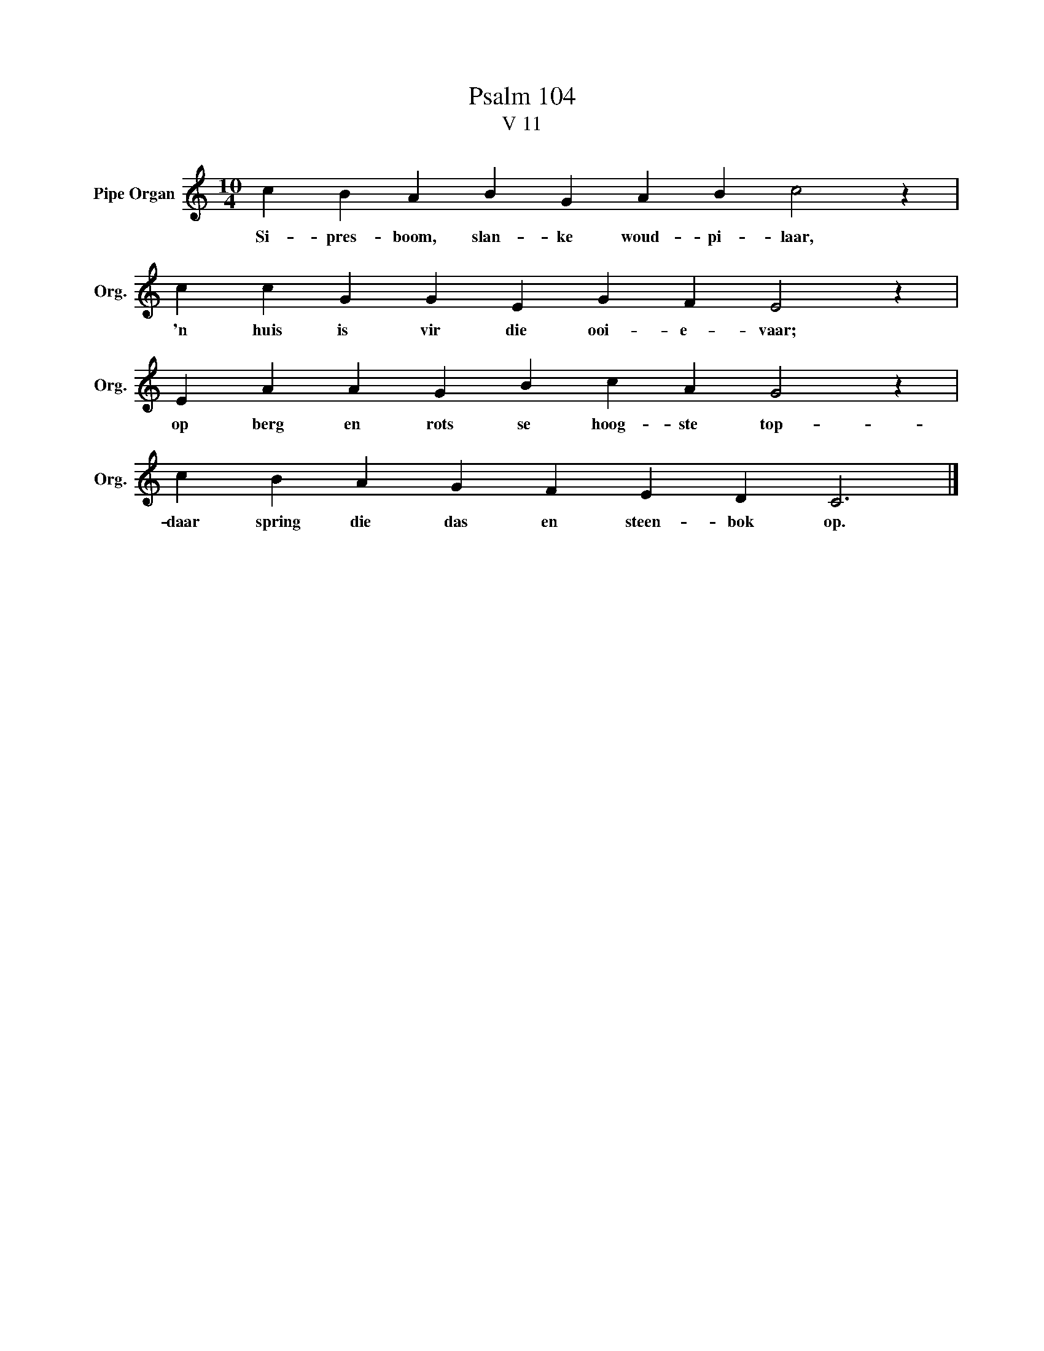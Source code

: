 X:1
T: Psalm 104
T:V 11
L:1/4
M:10/4
I:linebreak $
K:C
V:1 treble nm="Pipe Organ" snm="Org."
V:1
 c B A B G A B c2 z |$ c c G G E G F E2 z |$ E A A G B c A G2 z |$ c B A G F E D C3 |] %4
w: Si- pres- boom, slan- ke woud- pi- laar,|'n huis is vir die ooi- e- vaar;|op berg en rots se hoog- ste top-|daar spring die das en steen- bok op.|

